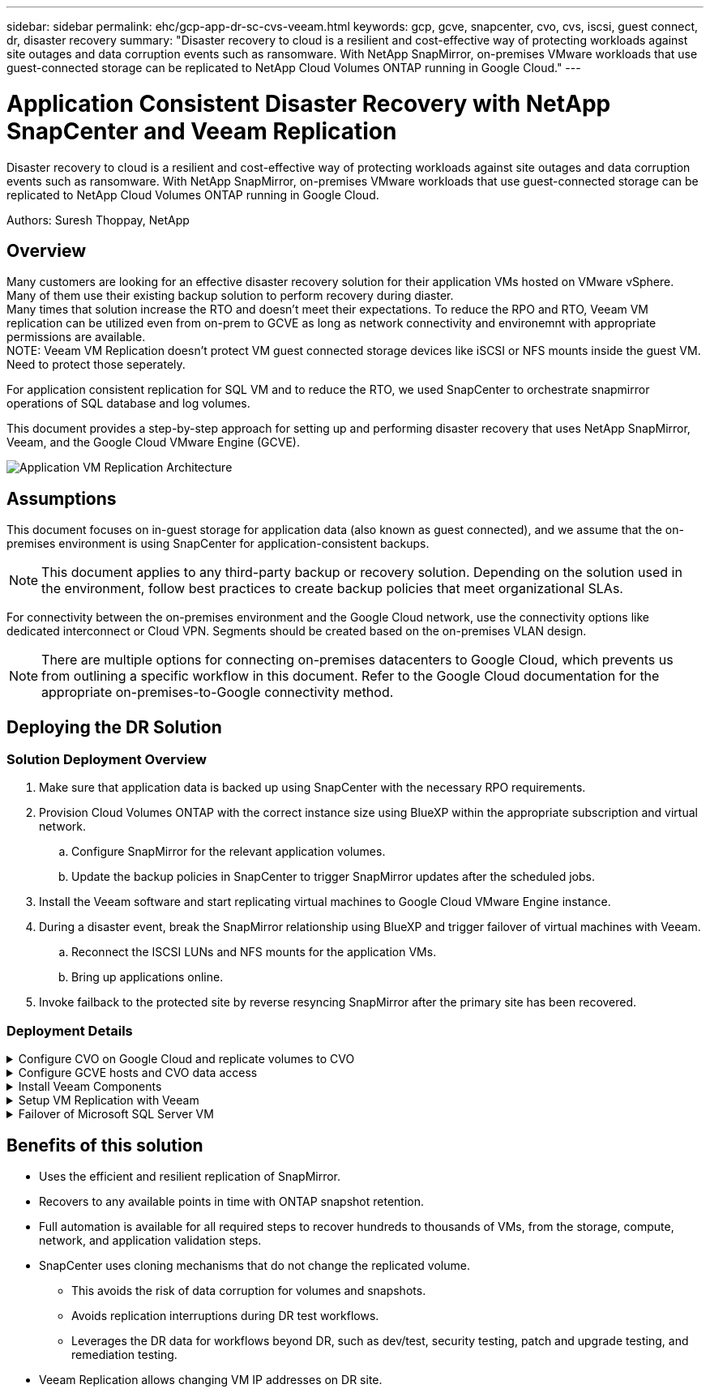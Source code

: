 ---
sidebar: sidebar
permalink: ehc/gcp-app-dr-sc-cvs-veeam.html
keywords: gcp, gcve, snapcenter, cvo, cvs, iscsi, guest connect, dr, disaster recovery
summary: "Disaster recovery to cloud is a resilient and cost-effective way of protecting workloads against site outages and data corruption events such as ransomware. With NetApp SnapMirror, on-premises VMware workloads that use guest-connected storage can be replicated to NetApp Cloud Volumes ONTAP running in Google Cloud."
---

= Application Consistent Disaster Recovery with NetApp SnapCenter and Veeam Replication
:hardbreaks:
:nofooter:
:icons: font
:linkattrs:
:imagesdir: ../media/

[.lead]
Disaster recovery to cloud is a resilient and cost-effective way of protecting workloads against site outages and data corruption events such as ransomware. With NetApp SnapMirror, on-premises VMware workloads that use guest-connected storage can be replicated to NetApp Cloud Volumes ONTAP running in Google Cloud.

Authors: Suresh Thoppay, NetApp

== Overview
Many customers are looking for an effective disaster recovery solution for their application VMs hosted on VMware vSphere. Many of them use their existing backup solution to perform recovery during diaster.
Many times that solution increase the RTO and doesn't meet their expectations. To reduce the RPO and RTO, Veeam VM replication can be utilized even from on-prem to GCVE as long as network connectivity and environemnt with appropriate permissions are available.
NOTE: Veeam VM Replication doesn't protect VM guest connected storage devices like iSCSI or NFS mounts inside the guest VM. Need to protect those seperately.

For application consistent replication for SQL VM and to reduce the RTO, we used SnapCenter to orchestrate snapmirror operations of SQL database and log volumes.

This document provides a step-by-step approach for setting up and performing disaster recovery that uses NetApp SnapMirror, Veeam, and the Google Cloud VMware Engine (GCVE).

image:dr-cvs-gcve-veeam-image1.png[Application VM Replication Architecture]

== Assumptions

This document focuses on in-guest storage for application data (also known as guest connected), and we assume that the on-premises environment is using SnapCenter for application-consistent backups.

[NOTE]
This document applies to any third-party backup or recovery solution. Depending on the solution used in the environment, follow best practices to create backup policies that meet organizational SLAs.

For connectivity between the on-premises environment and the Google Cloud network, use the connectivity options like dedicated interconnect or Cloud VPN. Segments should be created based on the on-premises VLAN design.

[NOTE]
There are multiple options for connecting on-premises datacenters to Google Cloud, which prevents us from outlining a specific workflow in this document. Refer to the Google Cloud documentation for the appropriate on-premises-to-Google connectivity method.

== Deploying the DR Solution
=== Solution Deployment Overview

. Make sure that application data is backed up using SnapCenter with the necessary RPO requirements.
. Provision Cloud Volumes ONTAP with the correct instance size using BlueXP within the appropriate subscription and virtual network.
.. Configure SnapMirror for the relevant application volumes.
.. Update the backup policies in SnapCenter to trigger SnapMirror updates after the scheduled jobs.
. Install the Veeam software and start replicating virtual machines to Google Cloud VMware Engine instance.
. During a disaster event, break the SnapMirror relationship using BlueXP and trigger failover of virtual machines with Veeam.
.. Reconnect the ISCSI LUNs and NFS mounts for the application VMs.
.. Bring up applications online.
. Invoke failback to the protected site by reverse resyncing SnapMirror after the primary site has been recovered.

=== Deployment Details

.Configure CVO on Google Cloud and replicate volumes to CVO
[%collapsible]
=====
The first step is to configure Cloud Volumes ONTAP on Google Cloud (link:gcp-guest.html[cvo^]) and replicate the desired volumes to Cloud Volumes ONTAP with the desired frequencies and snapshot retentions.

image:dr-cvo-gcve-image2.png["Figure showing input/output dialog or representing written content"]

For sample step-by-step instructions on setting up SnapCenter and replicating the data, Refer to link:aws-guest-dr-solution-overview.html#config-snapmirror[Setup Replication with SnapCenter]

video::395e33db-0d63-4e48-8898-b01200f006ca[panopto, title="Review of SQL VM protection with SnapCenter"]
=====

.Configure GCVE hosts and CVO data access
[%collapsible]
=====
Two important factors to consider when deploying the SDDC are the size of the SDDC cluster in the GCVE solution and how long to keep the SDDC in service. These two key considerations for a disaster recovery solution help reduce the overall operational costs. The SDDC can be as small as three hosts, all the way up to a multi-host cluster in a full-scale deployment.

NetApp Cloud Volume Service for NFS Datastore and Cloud Volumes ONTAP for SQL databases and log can be deployed to any VPC and GCVE should have private connection to that VPC to mount NFS datastore and have VM connect to iSCSI LUNs.

To configure GCVE SDDC, see link:gcp-setup.html[Deploy and configure the Virtualization Environment on Google Cloud Platform (GCP)^]. As a prerequisite, verify that the guest VMs residing on the GCVE hosts are able to consume data from Cloud Volumes ONTAP after connectivity has been established.

After Cloud Volumes ONTAP and GCVE have been configured properly, begin configuring Veeam to automate the recovery of on-premises workloads to GCVE (VMs with application VMDKs and VMs with in-guest storage) by using the Veeam Replication feature and by leveraging SnapMirror for application volumes copies to Cloud Volumes ONTAP.
=====

.Install Veeam Components
[%collapsible]
=====
Based on deployment scenario, the Veeam backup server, backup repository and backup proxy that needs to be deployed. For this use case, there is no need to deploy object store for Veeam and Scale-out repository also not required.
https://helpcenter.veeam.com/docs/backup/vsphere/replication_components.html?ver=120[Refer to the Veeam documentation for the installation procedure]
For additional information, please refer link:gcp-migrate-veeam.html[Migration with Veeam Replication]
=====

.Setup VM Replication with Veeam
[%collapsible]
=====
Both on-premises vCenter and GCVE vCenter needs to be registered with Veeam. https://helpcenter.veeam.com/docs/backup/vsphere/replica_job.html?ver=120[Setup vSphere VM Replication Job] At the Guest Processing step of wizard, select disable application processing as we will be utilizing SnapCenter for application aware backup and recovery.

video::8b7e4a9b-7de1-4d48-a8e2-b01200f00692[panopto,width=360]
=====

.Failover of Microsoft SQL Server VM
[%collapsible]
=====
video::9762dc99-081b-41a2-ac68-b01200f00ac0[panopto, width=360]
=====

== Benefits of this solution

* Uses the efficient and resilient replication of SnapMirror.
* Recovers to any available points in time with ONTAP snapshot retention.
* Full automation is available for all required steps to recover hundreds to thousands of VMs, from the storage, compute, network, and application validation steps.
* SnapCenter uses cloning mechanisms that do not change the replicated volume.
** This avoids the risk of data corruption for volumes and snapshots.
** Avoids replication interruptions during DR test workflows.
** Leverages the DR data for workflows beyond DR, such as dev/test, security testing, patch and upgrade testing, and remediation testing.
* Veeam Replication allows changing VM IP addresses on DR site.
